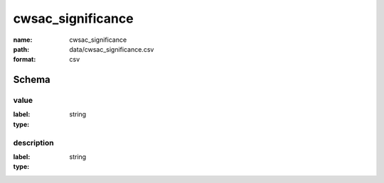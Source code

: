 cwsac_significance
================================================================================

:name: cwsac_significance
:path: data/cwsac_significance.csv
:format: csv




Schema
-------


value
++++++++++++++++++++++++++++++++++++++++++++++++++++++++++++++++++++++++++++++++++++++++++

:label: 
:type: string


       

description
++++++++++++++++++++++++++++++++++++++++++++++++++++++++++++++++++++++++++++++++++++++++++

:label: 
:type: string


       

